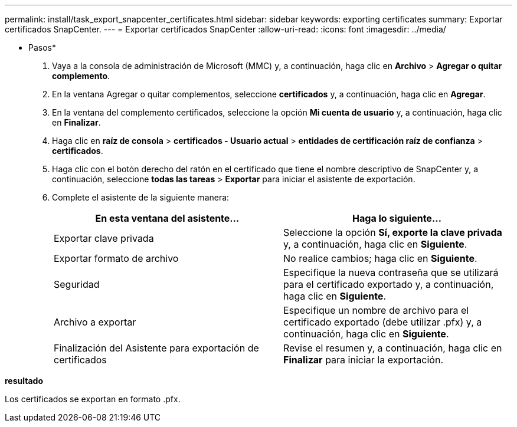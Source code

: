 ---
permalink: install/task_export_snapcenter_certificates.html 
sidebar: sidebar 
keywords: exporting certificates 
summary: Exportar certificados SnapCenter. 
---
= Exportar certificados SnapCenter
:allow-uri-read: 
:icons: font
:imagesdir: ../media/


[role="lead"]
* Pasos*

. Vaya a la consola de administración de Microsoft (MMC) y, a continuación, haga clic en *Archivo* > *Agregar o quitar complemento*.
. En la ventana Agregar o quitar complementos, seleccione *certificados* y, a continuación, haga clic en *Agregar*.
. En la ventana del complemento certificados, seleccione la opción *Mi cuenta de usuario* y, a continuación, haga clic en *Finalizar*.
. Haga clic en *raíz de consola* > *certificados - Usuario actual* > *entidades de certificación raíz de confianza* > *certificados*.
. Haga clic con el botón derecho del ratón en el certificado que tiene el nombre descriptivo de SnapCenter y, a continuación, seleccione *todas las tareas* > *Exportar* para iniciar el asistente de exportación.
. Complete el asistente de la siguiente manera:
+
|===
| En esta ventana del asistente... | Haga lo siguiente... 


 a| 
Exportar clave privada
 a| 
Seleccione la opción *Sí, exporte la clave privada* y, a continuación, haga clic en *Siguiente*.



 a| 
Exportar formato de archivo
 a| 
No realice cambios; haga clic en *Siguiente*.



 a| 
Seguridad
 a| 
Especifique la nueva contraseña que se utilizará para el certificado exportado y, a continuación, haga clic en *Siguiente*.



 a| 
Archivo a exportar
 a| 
Especifique un nombre de archivo para el certificado exportado (debe utilizar .pfx) y, a continuación, haga clic en *Siguiente*.



 a| 
Finalización del Asistente para exportación de certificados
 a| 
Revise el resumen y, a continuación, haga clic en *Finalizar* para iniciar la exportación.

|===


*resultado*

Los certificados se exportan en formato .pfx.
